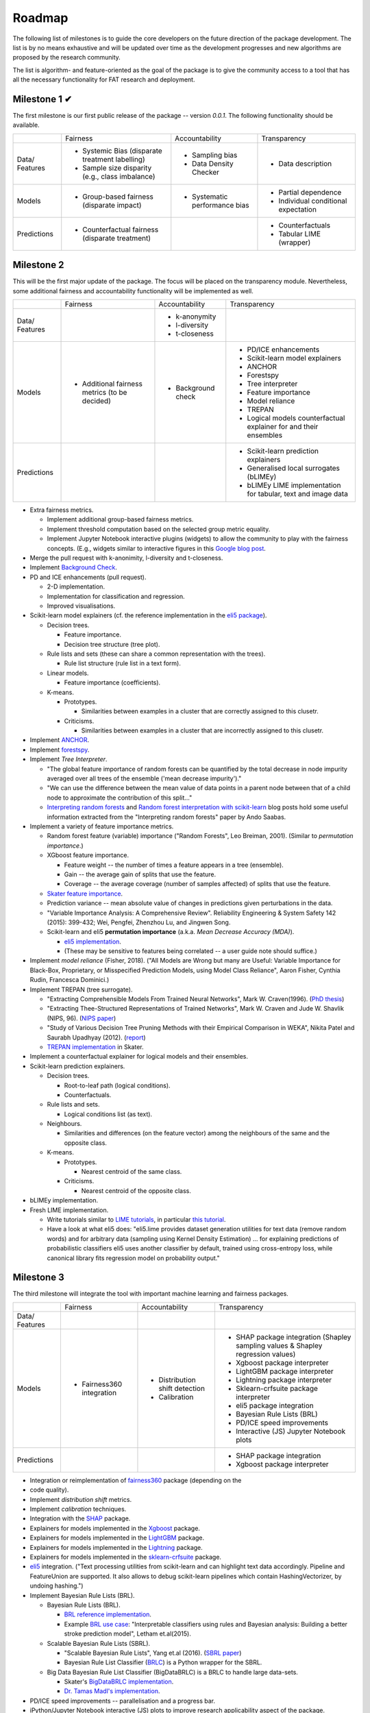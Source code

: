 .. title:: Roadmap

.. _roadmap:

Roadmap
+++++++

The following list of milestones is to guide the core developers on the future
direction of the package development. The list is by no means exhaustive and
will be updated over time as the development progresses and new algorithms
are proposed by the research community.

The list is algorithm- and feature-oriented as the goal of the package is to
give the community access to a tool that has all the necessary functionality
for FAT research and deployment.

Milestone 1 ✔
=============

The first milestone is our first public release of the package -- version
*0.0.1*. The following functionality should be available.

+-------------+---------------------------+--------------------------+--------------------------+
|             | Fairness                  | Accountability           | Transparency             |
+-------------+---------------------------+--------------------------+--------------------------+
| Data/       | * Systemic Bias           | * Sampling bias          | * Data description       |
| Features    |   (disparate treatment    | * Data Density Checker   |                          |
|             |   labelling)              |                          |                          |
|             | * Sample size disparity   |                          |                          |
|             |   (e.g., class imbalance) |                          |                          |
+-------------+---------------------------+--------------------------+--------------------------+
| Models      | * Group-based fairness    | * Systematic performance | * Partial dependence     |
|             |   (disparate impact)      |   bias                   | * Individual conditional |
|             |                           |                          |   expectation            |
+-------------+---------------------------+--------------------------+--------------------------+
| Predictions | * Counterfactual fairness |                          | * Counterfactuals        |
|             |   (disparate treatment)   |                          | * Tabular LIME (wrapper) |
+-------------+---------------------------+--------------------------+--------------------------+

Milestone 2
===========

This will be the first major update of the package. The focus will be placed on
the transparency module. Nevertheless, some additional fairness and
accountability functionality will be implemented as well.

+-------------+---------------------------+--------------------------+--------------------------+
|             | Fairness                  | Accountability           | Transparency             |
+-------------+---------------------------+--------------------------+--------------------------+
| Data/       |                           | * k-anonymity            |                          |
| Features    |                           | * l-diversity            |                          |
|             |                           | * t-closeness            |                          |
+-------------+---------------------------+--------------------------+--------------------------+
| Models      | * Additional fairness     | * Background check       | * PD/ICE enhancements    |
|             |   metrics (to be          |                          | * Scikit-learn model     |
|             |   decided)                |                          |   explainers             |
|             |                           |                          | * ANCHOR                 |
|             |                           |                          | * Forestspy              |
|             |                           |                          | * Tree interpreter       |
|             |                           |                          | * Feature importance     |
|             |                           |                          | * Model reliance         |
|             |                           |                          | * TREPAN                 |
|             |                           |                          | * Logical models         |
|             |                           |                          |   counterfactual         |
|             |                           |                          |   explainer              |
|             |                           |                          |   for and their          |
|             |                           |                          |   ensembles              |
+-------------+---------------------------+--------------------------+--------------------------+
| Predictions |                           |                          | * Scikit-learn           |
|             |                           |                          |   prediction             |
|             |                           |                          |   explainers             |
|             |                           |                          | * Generalised local      |
|             |                           |                          |   surrogates (bLIMEy)    |
|             |                           |                          | * bLIMEy LIME            |
|             |                           |                          |   implementation for     |
|             |                           |                          |   tabular, text and      |
|             |                           |                          |   image data             |
+-------------+---------------------------+--------------------------+--------------------------+

- Extra fairness metrics.

  * Implement additional group-based fairness metrics.
  * Implement threshold computation based on the selected group metric
    equality.
  * Implement Jupyter Notebook interactive plugins (widgets) to allow the
    community to play with the fairness concepts. (E.g., widgets similar to
    interactive figures in this `Google blog post`_.

- Merge the pull request with k-anonimity, l-diversity and t-closeness.

- Implement `Background Check`_.

- PD and ICE enhancements (pull request).

  * 2-D implementation.
  * Implementation for classification and regression.
  * Improved visualisations.

- Scikit-learn model explainers (cf. the reference implementation in the
  `eli5 package`_).

  * Decision trees.

    + Feature importance.
    + Decision tree structure (tree plot).

  * Rule lists and sets (these can share a common representation with the
    trees).

    + Rule list structure (rule list in a text form).

  * Linear models.

    + Feature importance (coefficients).

  * K-means.

    + Prototypes.

      - Similarities between examples in a cluster that are correctly assigned
        to this clusetr.

    + Criticisms.

      - Similarities between examples in a cluster that are incorrectly
        assigned to this clusetr.

- Implement ANCHOR_.

- Implement forestspy_.

- Implement *Tree Interpreter*.

  * "The global feature importance of random forests can be quantified by the
    total decrease in node impurity averaged over all trees of the ensemble
    ('mean decrease impurity')."
  * "We can use the difference between the mean value of data points in a
    parent node between that of a child node to approximate the contribution of
    this split..."
  * `Interpreting random forests`_ and
    `Random forest interpretation with scikit-learn`_ blog posts hold some
    useful information extracted from the "Interpreting random forests" paper
    by Ando Saabas.

- Implement a variety of feature importance metrics.

  * Random forest feature (variable) importance ("Random Forests", Leo Breiman,
    2001). (Similar to *permutation importance*.)
  * XGboost feature importance.

    + Feature weight -- the number of times a feature appears in a tree
      (ensemble).
    + Gain -- the average gain of splits that use the feature.
    + Coverage -- the average coverage (number of samples affected) of splits
      that use the feature.

  * `Skater feature importance`_.
  * Prediction variance -- mean absolute value of changes in predictions given
    perturbations in the data.
  * "Variable Importance Analysis: A Comprehensive Review". Reliability
    Engineering & System Safety 142 (2015): 399-432; Wei, Pengfei, Zhenzhou Lu,
    and Jingwen Song.
  * Scikit-learn and eli5 **permutation importance** (a.k.a.
    *Mean Decrease Accuracy (MDA)*).

    + `eli5 implementation`_.
    + (These may be sensitive to features being correlated -- a user guide note
      should suffice.)

- Implement *model reliance* (Fisher, 2018). ("All Models are Wrong but many
  are Useful: Variable Importance for Black-Box, Proprietary, or Misspecified
  Prediction Models, using Model Class Reliance", Aaron Fisher, Cynthia Rudin,
  Francesca Dominici.)

- Implement TREPAN (tree surrogate).

  * "Extracting Comprehensible Models From Trained Neural Networks", Mark W.
    Craven(1996). (`PhD thesis`_)
  * "Extracting Thee-Structured Representations of Trained Networks", Mark W.
    Craven and Jude W. Shavlik (NIPS, 96). (`NIPS paper`_)
  * "Study of Various Decision Tree Pruning Methods with their Empirical
    Comparison in WEKA", Nikita Patel and Saurabh Upadhyay (2012). (report_)
  * `TREPAN implementation`_ in Skater.

- Implement a counterfactual explainer for logical models and their ensembles.

- Scikit-learn prediction explainers.

  * Decision trees.

    + Root-to-leaf path (logical conditions).
    + Counterfactuals.

  * Rule lists and sets.

    + Logical conditions list (as text).

  * Neighbours.

    + Similarities and differences (on the feature vector) among the neighbours
      of the same and the opposite class.

  * K-means.

    + Prototypes.

      - Nearest centroid of the same class.

    + Criticisms.

      - Nearest centroid of the opposite class.

- bLIMEy implementation.
- Fresh LIME implementation.

  * Write tutorials similar to `LIME tutorials`_, in particular
    `this tutorial`_.
  * Have a look at what eli5 does: "eli5.lime provides dataset generation
    utilities for text data (remove random words) and for arbitrary data
    (sampling using Kernel Density Estimation) ... for explaining predictions
    of probabilistic classifiers eli5 uses another classifier by default,
    trained using cross-entropy loss, while canonical library fits regression
    model on probability output."

.. _`Google blog post`: http://research.google.com/bigpicture/attacking-discrimination-in-ml/
.. _`Interpreting random forests`: http://blog.datadive.net/interpreting-random-forests/
.. _`Random forest interpretation with scikit-learn`: http://blog.datadive.net/random-forest-interpretation-with-scikit-learn/
.. _`Background Check`: https://github.com/perellonieto/background_check/blob/master/jupyter/background_check.ipynb
.. _`eli5 package`: https://eli5.readthedocs.io/en/latest/libraries/sklearn.html
.. _ANCHOR: https://github.com/marcotcr/anchor
.. _forestspy: https://github.com/jvns/forestspy
.. _`Skater feature importance`: https://datascienceinc.github.io/Skater/reference/interpretation.html#feature-importance
.. _`eli5 implementation`: https://eli5.readthedocs.io/en/latest/autodocs/sklearn.html#module-eli5.sklearn.permutation_importance
.. _`PhD thesis`: http://ftp.cs.wisc.edu/machine-learning/shavlik-group/craven.thesis.pdf
.. _`NIPS paper`: https://papers.nips.cc/paper/1152-extracting-tree-structured-representations-of-trained-networks.pdf
.. _report: https://pdfs.semanticscholar.org/025b/8c109c38dc115024e97eb0ede5ea873fffdb.pdf
.. _`TREPAN implementation`: https://datascienceinc.github.io/Skater/reference/interpretation.html#tree-surrogates-using-decision-trees
.. _`LIME tutorials`: https://github.com/marcotcr/lime/blob/gh-pages/tutorials/
.. _`this tutorial`: https://marcotcr.github.io/lime/tutorials/Lime%20-%20multiclass.html

Milestone 3
===========

The third milestone will integrate the tool with important machine learning and
fairness packages.

+-------------+---------------------------+--------------------------+--------------------------+
|             | Fairness                  | Accountability           | Transparency             |
+-------------+---------------------------+--------------------------+--------------------------+
| Data/       |                           |                          |                          |
| Features    |                           |                          |                          |
+-------------+---------------------------+--------------------------+--------------------------+
| Models      | * Fairness360 integration | * Distribution shift     | * SHAP package           |
|             |                           |   detection              |   integration (Shapley   |
|             |                           | * Calibration            |   sampling values &      |
|             |                           |                          |   Shapley regression     |
|             |                           |                          |   values)                |
|             |                           |                          | * Xgboost package        |
|             |                           |                          |   interpreter            |
|             |                           |                          | * LightGBM package       |
|             |                           |                          |   interpreter            |
|             |                           |                          | * Lightning package      |
|             |                           |                          |   interpreter            |
|             |                           |                          | * Sklearn-crfsuite       |
|             |                           |                          |   package interpreter    |
|             |                           |                          | * eli5 package           |
|             |                           |                          |   integration            |
|             |                           |                          | * Bayesian Rule Lists    |
|             |                           |                          |   (BRL)                  |
|             |                           |                          | * PD/ICE speed           |
|             |                           |                          |   improvements           |
|             |                           |                          | * Interactive (JS)       |
|             |                           |                          |   Jupyter Notebook plots |
+-------------+---------------------------+--------------------------+--------------------------+
| Predictions |                           |                          | * SHAP package           |
|             |                           |                          |   integration            |
|             |                           |                          | * Xgboost package        |
|             |                           |                          |   interpreter            |
+-------------+---------------------------+--------------------------+--------------------------+

- Integration or reimplementation of fairness360_ package (depending on the
- code quality).
- Implement *distribution shift* metrics.
- Implement *calibration* techniques.
- Integration with the SHAP_ package.
- Explainers for models implemented in the Xgboost_ package.
- Explainers for models implemented in the LightGBM_ package.
- Explainers for models implemented in the Lightning_ package.
- Explainers for models implemented in the sklearn-crfsuite_ package.
- eli5_ integration. ("Text processing utilities from scikit-learn and can
  highlight text data accordingly. Pipeline and FeatureUnion are supported. It
  also allows to debug scikit-learn pipelines which contain HashingVectorizer,
  by undoing hashing.")
- Implement Bayesian Rule Lists (BRL).

  * Bayesian Rule Lists (BRL).

    + `BRL reference implementation`_.
    + Example `BRL use case`_: "Interpretable classifiers using rules and
      Bayesian analysis: Building a better stroke prediction model", Letham
      et.al(2015).

  * Scalable Bayesian Rule Lists (SBRL).

    + "Scalable Bayesian Rule Lists", Yang et.al (2016). (`SBRL paper`_)
    + Bayesian Rule List Classifier (BRLC_) is a Python wrapper for the SBRL.

  * Big Data Bayesian Rule List Classifier (BigDataBRLC) is a BRLC to handle
    large data-sets.

    + Skater's `BigDataBRLC implementation`_.
    + `Dr. Tamas Madl's implementation`_.

- PD/ICE speed improvements -- parallelisation and a progress bar.
- iPython/Jupyter Notebook interactive (JS) plots to improve research
  applicability aspect of the package.

.. _fairness360: https://github.com/IBM/AIF360
.. _SHAP: https://github.com/slundberg/shap
.. _Xgboost: https://github.com/dmlc/xgboost
.. _LightGBM: https://github.com/microsoft/LightGBM
.. _Lightning: https://github.com/scikit-learn-contrib/lightning
.. _sklearn-crfsuite: https://github.com/TeamHG-Memex/sklearn-crfsuite
.. _eli5: https://eli5.readthedocs.io/en/latest/libraries/index.html
.. _`BRL reference implementation`: https://datascienceinc.github.io/Skater/reference/interpretation.html#bayesian-rule-lists-brl
.. _`BRL use case`: https://arxiv.org/abs/1511.01644
.. _`SBRL paper`: https://arxiv.org/abs/1602.08610
.. _BRLC: https://github.com/Hongyuy/sbrl-python-wrapper/blob/master/sbrl/C_sbrl.py
.. _`BigDataBRLC implementation`: https://datascienceinc.github.io/Skater/reference/interpretation.html#skater.core.global_interpretation.interpretable_models.bigdatabrlc.BigDataBRLC
.. _`Dr. Tamas Madl's implementation`: https://github.com/tmadl/sklearn-expertsys/blob/master/BigDataRuleListClassifier.py

Milestone 4
===========

This milestone is focused on implementing in the package a collection of tools
that will enable researchers and practitioners to use it with (deep) neural
networks (Deep Learning, autograd, optimisation).

+-------------+---------------------------+--------------------------+--------------------------+
|             | Fairness                  | Accountability           | Transparency             |
+-------------+---------------------------+--------------------------+--------------------------+
| Data/       |                           |                          |                          |
| Features    |                           |                          |                          |
+-------------+---------------------------+--------------------------+--------------------------+
| Models      | * what-if tool            |                          |  * Quantitative Input    |
|             |   integration             |                          |    influence (QII)       |
|             |                           |                          |  * Layer-wise Relevance  |
|             |                           |                          |    Propagation (e-LRP)   |
|             |                           |                          |  * Occlusion             |
|             |                           |                          |  * integrated gradient   |
|             |                           |                          |  * what-if tool          |
|             |                           |                          |    integration           |
+-------------+---------------------------+--------------------------+--------------------------+
| Predictions |                           |                          | * DeepLIFT (example      |
|             |                           |                          |   explanation)           |
|             |                           |                          | * DeepExplain            |
+-------------+---------------------------+--------------------------+--------------------------+

- Integration with the `what-if tool`_.
- Implement Quantitative Input influence (QII).
- Implement epsilon-Layer-wise Relevance Propagation (e-LRP).

  * "On Pixel-Wise Explanations for Non-Linear Classifier Decisions by
    Layer-Wise Relevance Propagation", Bach S, Binder A, Montavon G, Klauschen
    F, Muller K-R, Samek W (2015).
  * "Towards better understanding of gradient-based attribution methods for
    Deep Neural Networks", Ancona M, Ceolini E, Oztireli C, Gross M (ICLR,
    2018).

- Implement *occlusion*.

  * "Visualizing and understanding convolutional networks", Zeiler, M and
    Fergus, R (Springer, 2014).
  * `Occlusion implementation`_.

- Implement Integrated Gradient method.

  * "Axiomatic Attribution for Deep Networks", Sundararajan, M, Taly, A, Yan, Q
    (ICML, 2017).
  * `Integrated Gradient slides`_.

- Implement the DeepLIFT algorithm.
- Implement the DeepExplain algorithm.

  * "Towards better understanding of gradient-based attribution methods for
    Deep Neural Networks", Ancona M, Ceolini E, Oztireli C, Gross M
    (ICLR, 2018).
  * `DeepExplain implementation`_.

----

* Finalise full integration of Skater and SHAP (deep neural netowrks).

.. _`what-if tool`: https://pair-code.github.io/what-if-tool/
.. _`Occlusion implementation`: https://github.com/marcoancona/DeepExplain/blob/master/deepexplain/tensorflow/methods.py
.. _`Integrated Gradient slides`: http://theory.stanford.edu/~ataly/Talks/sri_attribution_talk_jun_2017.pdf
.. _`DeepExplain implementation`: https://github.com/marcoancona/DeepExplain/blob/master/deepexplain/tensorflow/methods.py
